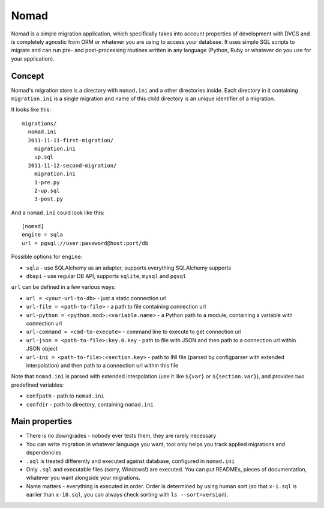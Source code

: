 .. -*- mode: rst -*-

=======
 Nomad
=======

Nomad is a simple migration application, which specifically takes into account
properties of development with DVCS and is completely agnostic from ORM or
whatever you are using to access your database. It uses simple SQL scripts to
migrate and can run pre- and post-processing routines written in any language
(Python, Ruby or whatever do you use for your application).

.. image:: https://travis-ci.org/piranha/nomad.png
   :target: https://travis-ci.org/piranha/nomad

.. image:: https://github.com/piranha/nomad/raw/master/docs/nomad.jpg

.. begin-writeup

Concept
-------

Nomad's migration store is a directory with ``nomad.ini`` and a other
directories inside. Each directory in it containing ``migration.ini`` is a
single migration and name of this child directory is an unique identifier of a
migration.

It looks like this::

  migrations/
    nomad.ini
    2011-11-11-first-migration/
      migration.ini
      up.sql
    2011-11-12-second-migration/
      migration.ini
      1-pre.py
      2-up.sql
      3-post.py

And a ``nomad.ini`` could look like this::

  [nomad]
  engine = sqla
  url = pgsql://user:password@host:port/db

Possible options for ``engine``:

- ``sqla`` - use SQLAlchemy as an adapter, supports everything SQLAlchemy supports
- ``dbapi`` - use regular DB API, supports ``sqlite``, ``mysql`` and ``pgsql``

``url`` can be defined in a few various ways:

- ``url = <your-url-to-db>`` - just a static connection url
- ``url-file = <path-to-file>`` - a path to file containing connection url
- ``url-python = <python.mod>:<variable.name>`` - a Python path to a module,
  containing a variable with connection url
- ``url-command = <cmd-to-execute>`` - command line to execute to get connection
  url
- ``url-json = <path-to-file>:key.0.key`` - path to file with JSON and then path
  to a connection url within JSON object
- ``url-ini = <path-to-file>:<section.key>`` - path to INI file (parsed by
  configparser with extended interpolation) and then path to a connection url
  within this file

Note that ``nomad.ini`` is parsed with extended interpolation (use it like
``${var}`` or ``${section.var}``), and provides two predefined variables:

- ``confpath`` - path to ``nomad.ini``
- ``confdir`` - path to directory, containing ``nomad.ini``


Main properties
---------------

- There is no downgrades - nobody ever tests them, they are rarely necessary
- You can write migration in whatever language you want, tool only helps you
  track applied migrations and dependencies
- ``.sql`` is treated differently and executed against database, configured in
  ``nomad.ini``
- Only ``.sql`` and executable files (sorry, Windows!) are executed. You can put
  READMEs, pieces of documentation, whatever you want alongside your migrations.
- Name matters - everything is executed in order. Order is determined by using
  human sort (so that ``x-1.sql`` is earlier than ``x-10.sql``, you can always
  check sorting with ``ls --sort=version``).

.. end-writeup
